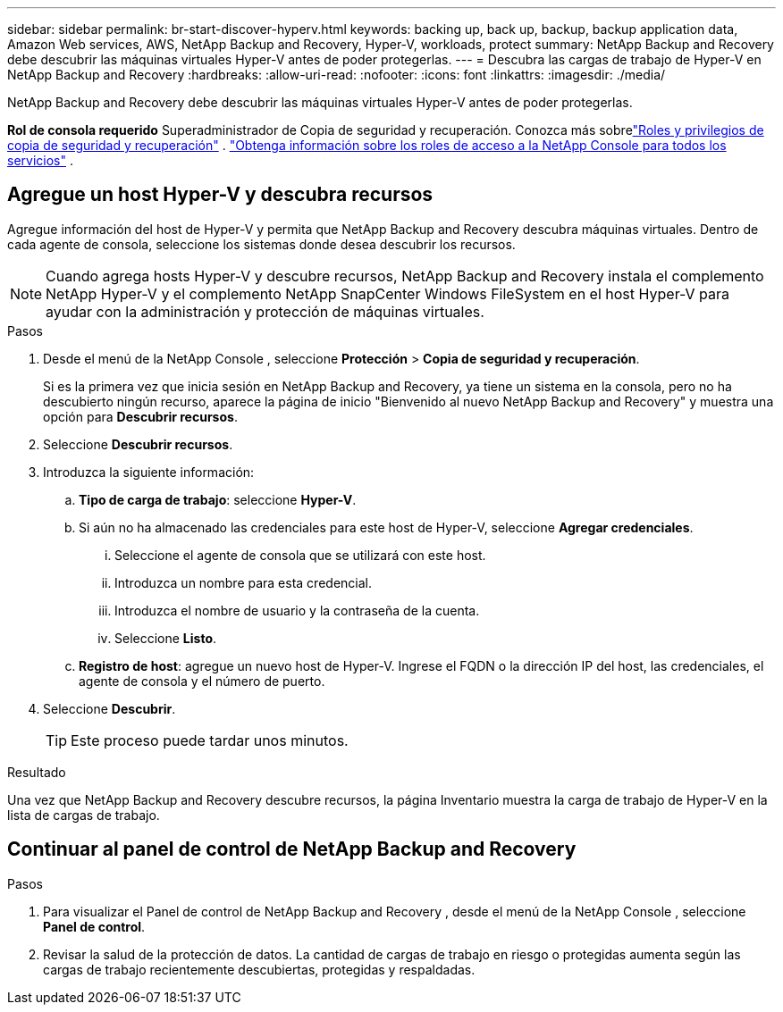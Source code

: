 ---
sidebar: sidebar 
permalink: br-start-discover-hyperv.html 
keywords: backing up, back up, backup, backup application data, Amazon Web services, AWS, NetApp Backup and Recovery, Hyper-V, workloads, protect 
summary: NetApp Backup and Recovery debe descubrir las máquinas virtuales Hyper-V antes de poder protegerlas. 
---
= Descubra las cargas de trabajo de Hyper-V en NetApp Backup and Recovery
:hardbreaks:
:allow-uri-read: 
:nofooter: 
:icons: font
:linkattrs: 
:imagesdir: ./media/


[role="lead"]
NetApp Backup and Recovery debe descubrir las máquinas virtuales Hyper-V antes de poder protegerlas.

*Rol de consola requerido* Superadministrador de Copia de seguridad y recuperación.  Conozca más sobrelink:reference-roles.html["Roles y privilegios de copia de seguridad y recuperación"] . https://docs.netapp.com/us-en/console-setup-admin/reference-iam-predefined-roles.html["Obtenga información sobre los roles de acceso a la NetApp Console para todos los servicios"^] .



== Agregue un host Hyper-V y descubra recursos

Agregue información del host de Hyper-V y permita que NetApp Backup and Recovery descubra máquinas virtuales.  Dentro de cada agente de consola, seleccione los sistemas donde desea descubrir los recursos.


NOTE: Cuando agrega hosts Hyper-V y descubre recursos, NetApp Backup and Recovery instala el complemento NetApp Hyper-V y el complemento NetApp SnapCenter Windows FileSystem en el host Hyper-V para ayudar con la administración y protección de máquinas virtuales.

.Pasos
. Desde el menú de la NetApp Console , seleccione *Protección* > *Copia de seguridad y recuperación*.
+
Si es la primera vez que inicia sesión en NetApp Backup and Recovery, ya tiene un sistema en la consola, pero no ha descubierto ningún recurso, aparece la página de inicio "Bienvenido al nuevo NetApp Backup and Recovery" y muestra una opción para *Descubrir recursos*.

. Seleccione *Descubrir recursos*.
. Introduzca la siguiente información:
+
.. *Tipo de carga de trabajo*: seleccione *Hyper-V*.
.. Si aún no ha almacenado las credenciales para este host de Hyper-V, seleccione *Agregar credenciales*.
+
... Seleccione el agente de consola que se utilizará con este host.
... Introduzca un nombre para esta credencial.
... Introduzca el nombre de usuario y la contraseña de la cuenta.
... Seleccione *Listo*.


.. *Registro de host*: agregue un nuevo host de Hyper-V.  Ingrese el FQDN o la dirección IP del host, las credenciales, el agente de consola y el número de puerto.


. Seleccione *Descubrir*.
+

TIP: Este proceso puede tardar unos minutos.



.Resultado
Una vez que NetApp Backup and Recovery descubre recursos, la página Inventario muestra la carga de trabajo de Hyper-V en la lista de cargas de trabajo.



== Continuar al panel de control de NetApp Backup and Recovery

.Pasos
. Para visualizar el Panel de control de NetApp Backup and Recovery , desde el menú de la NetApp Console , seleccione *Panel de control*.
. Revisar la salud de la protección de datos.  La cantidad de cargas de trabajo en riesgo o protegidas aumenta según las cargas de trabajo recientemente descubiertas, protegidas y respaldadas.

